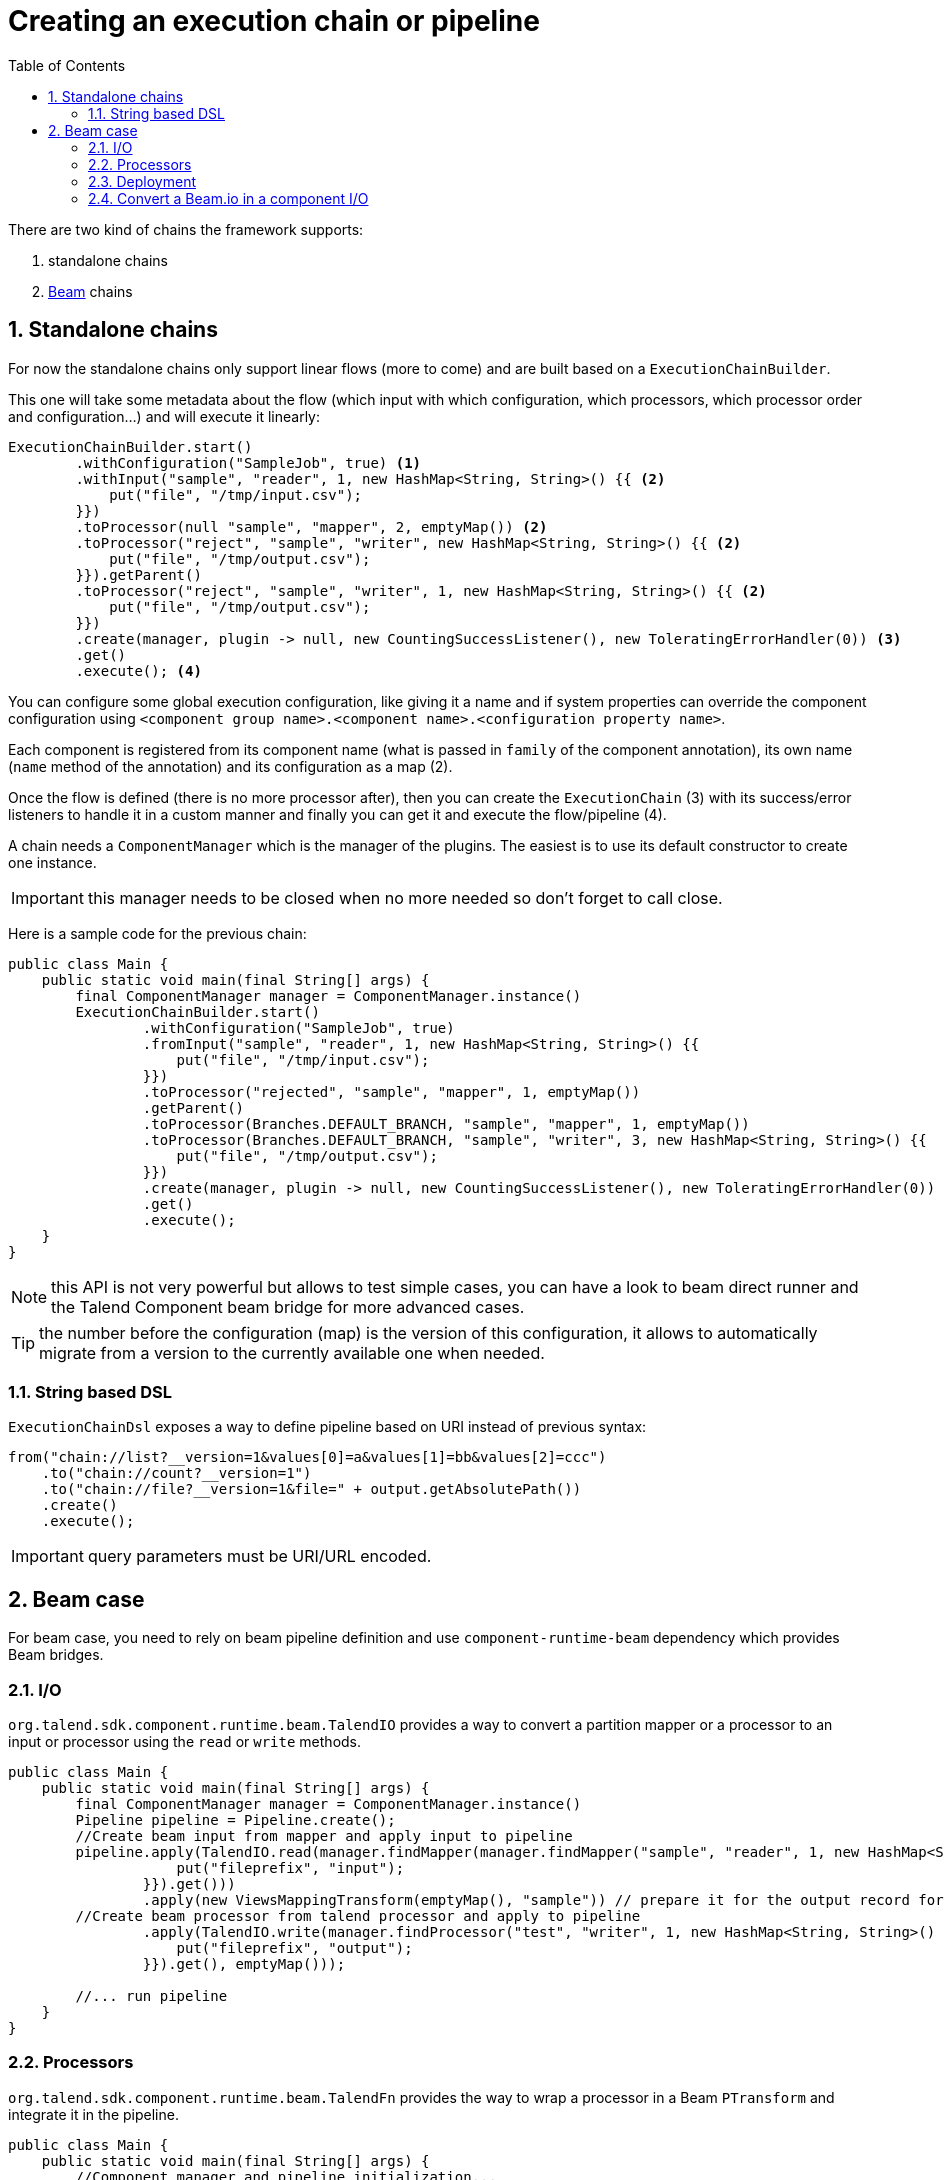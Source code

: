 = Creating an execution chain or pipeline
:toc:
:numbered:
:icons: font
:hide-uri-scheme:
:imagesdir: images
:outdir: ../assets
:jbake-type: page
:jbake-tags: documentation
:jbake-status: published

There are two kind of chains the framework supports:

1. standalone chains
2. link:https://beam.apache.org/[Beam] chains

== Standalone chains

For now the standalone chains only support linear flows (more to come) and are built based on a `ExecutionChainBuilder`.

This one will take some metadata about the flow (which input with which configuration, which processors, which processor order and configuration...)
and will execute it linearly:

[source,java,indent=0,subs="verbatim,quotes,attributes"]
----
ExecutionChainBuilder.start()
        .withConfiguration("SampleJob", true) <1>
        .withInput("sample", "reader", 1, new HashMap<String, String>() {{ <2>
            put("file", "/tmp/input.csv");
        }})
        .toProcessor(null "sample", "mapper", 2, emptyMap()) <2>
        .toProcessor("reject", "sample", "writer", new HashMap<String, String>() {{ <2>
            put("file", "/tmp/output.csv");
        }}).getParent()
        .toProcessor("reject", "sample", "writer", 1, new HashMap<String, String>() {{ <2>
            put("file", "/tmp/output.csv");
        }})
        .create(manager, plugin -> null, new CountingSuccessListener(), new ToleratingErrorHandler(0)) <3>
        .get()
        .execute(); <4>
----

You can configure some global execution configuration, like giving it a name and if system properties can override the component configuration
using `<component group name>.<component name>.<configuration property name>`.

Each component is registered from its component name (what is passed in `family` of the component annotation),
its own name (`name` method of the annotation) and its configuration as a map (2).

Once the flow is defined (there is no more processor after), then you can create the `ExecutionChain` (3) with its success/error listeners
to handle it in a custom manner and finally you can get it and execute the flow/pipeline (4).

A chain needs a `ComponentManager` which is the manager of the plugins. The easiest is to use its default constructor to create one instance.

IMPORTANT: this manager needs to be closed when no more needed so don't forget to call close.

Here is a sample code for the previous chain:

[source,java,indent=0,subs="verbatim,quotes,attributes"]
----
public class Main {
    public static void main(final String[] args) {
        final ComponentManager manager = ComponentManager.instance()
        ExecutionChainBuilder.start()
                .withConfiguration("SampleJob", true)
                .fromInput("sample", "reader", 1, new HashMap<String, String>() {{
                    put("file", "/tmp/input.csv");
                }})
                .toProcessor("rejected", "sample", "mapper", 1, emptyMap())
                .getParent()
                .toProcessor(Branches.DEFAULT_BRANCH, "sample", "mapper", 1, emptyMap())
                .toProcessor(Branches.DEFAULT_BRANCH, "sample", "writer", 3, new HashMap<String, String>() {{
                    put("file", "/tmp/output.csv");
                }})
                .create(manager, plugin -> null, new CountingSuccessListener(), new ToleratingErrorHandler(0))
                .get()
                .execute();
    }
}
----

NOTE: this API is not very powerful but allows to test simple cases, you can have a look to beam direct runner and the Talend Component beam bridge
for more advanced cases.

TIP: the number before the configuration (map) is the version of this configuration, it allows to automatically migrate
from a version to the currently available one when needed.

=== String based DSL

`ExecutionChainDsl` exposes a way to define pipeline based on URI instead of previous syntax:

[source,java]
----
from("chain://list?__version=1&values[0]=a&values[1]=bb&values[2]=ccc")
    .to("chain://count?__version=1")
    .to("chain://file?__version=1&file=" + output.getAbsolutePath())
    .create()
    .execute();
----

IMPORTANT: query parameters must be URI/URL encoded.

== Beam case

For beam case, you need to rely on beam pipeline definition and use `component-runtime-beam` dependency which provides Beam bridges.

=== I/O

`org.talend.sdk.component.runtime.beam.TalendIO` provides a way to convert a partition mapper or a processor to an input or processor
using the `read` or `write` methods.

[source,java]
----
public class Main {
    public static void main(final String[] args) {
        final ComponentManager manager = ComponentManager.instance()
        Pipeline pipeline = Pipeline.create();
        //Create beam input from mapper and apply input to pipeline
        pipeline.apply(TalendIO.read(manager.findMapper(manager.findMapper("sample", "reader", 1, new HashMap<String, String>() {{
                    put("fileprefix", "input");
                }}).get()))
                .apply(new ViewsMappingTransform(emptyMap(), "sample")) // prepare it for the output record format (see next part)
        //Create beam processor from talend processor and apply to pipeline
                .apply(TalendIO.write(manager.findProcessor("test", "writer", 1, new HashMap<String, String>() {{
                    put("fileprefix", "output");
                }}).get(), emptyMap()));

        //... run pipeline
    }
}
----

=== Processors

`org.talend.sdk.component.runtime.beam.TalendFn` provides the way to wrap a processor in a Beam `PTransform` and integrate it in the pipeline.

[source,java]
----
public class Main {
    public static void main(final String[] args) {
        //Component manager and pipeline initialization...

        //Create beam PTransform from processor and apply input to pipeline
        pipeline.apply(TalendFn.asFn(manager.findProcessor("sample", "mapper", 1, emptyMap())).get())), emptyMap());

        //... run pipeline
    }
}
----

The multiple inputs/outputs are represented by a `Map` element in beam case to avoid to use multiple inputs/outputs.

TIP: you can use `ViewsMappingTransform` or `CoGroupByKeyResultMappingTransform` to adapt the input/output
format to the record format representing the multiple inputs/output, so a kind of `Map<String, List<?>>`,
but materialized as a `JsonObject`. Input data must be of type `JsonObject` in this case.

=== Deployment

IMPORTANT: Beam serializing components it is crucial to add `component-runtime-standalone` dependency to the project. It will take
care of providing an implicit and lazy `ComponentManager` managing the component in a fatjar case.

=== Convert a Beam.io in a component I/O

For simple I/O you can get automatic conversion of the Beam.io to a component I/O transparently if you decorated your `PTransform`
with `@PartitionMapper` or `@Processor`.

The limitation are:

- Inputs must implement `PTransform<PBegin, PCollection<?>>` and must be a `BoundedSource`.
- Outputs must implement `PTransform<PCollection<?>, PDone>` and just register on the input `PCollection` a `DoFn`.

More information on that topic on <<wrapping-a-beam-io.adoc#, How to wrap a Beam I/O>> page.